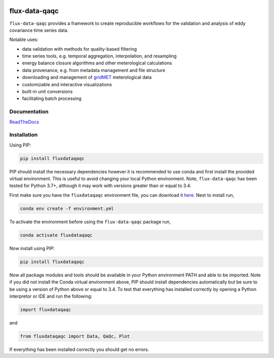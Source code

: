 .. image:: https://readthedocs.org/projects/flux-data-qaqc/badge/?version=latest
   :target: https://flux-data-qaqc.readthedocs.io/en/latest/?badge=latest
   :alt: Documentation Status


flux-data-qaqc
================

``flux-data-qaqc`` provides a framework to create reproducible workflows for the validation and analysis of eddy covariance time series data.

Notable uses:

* data validation with methods for quality-based filtering
* time series tools, e.g. temporal aggregation, interpolation, and resampling
* energy balance closure algorithms and other meterological calculations
* data provenance, e.g. from metadata management and file structure
* downloading and management of `gridMET <http://www.climatologylab.org/gridmet.html>`__ meterological data
* customizable and interactive visualizations
* built-in unit conversions
* facilitating batch processing 

Documentation
-------------

`ReadTheDocs <https://flux-data-qaqc.readthedocs.io/>`_

Installation
------------

Using PIP:

.. code-block:: bash

   pip install fluxdataqaqc

PIP should install the necessary dependencies however it is recommended to use
conda and first install the provided virtual environment. This is useful to
avoid changing your local Python environment. Note, ``flux-data-qaqc`` has been
tested for Python 3.7+, although it may work with versions greater than or
equal to 3.4.

First make sure you have the ``fluxdataqaqc`` environment file, you can download it `here <https://raw.githubusercontent.com/Open-ET/flux-data-qaqc/master/environment.yml?token=AB3BJKUKL2ELEM7WPLYLXFC45WQOG>`_. Next to install run,

.. code-block:: bash

   conda env create -f environment.yml

To activate the environment before using the ``flux-data-qaqc`` package run,

.. code-block:: bash

   conda activate fluxdataqaqc

Now install using PIP:

.. code-block:: bash

   pip install fluxdataqaqc

Now all package modules and tools should be available in your Python environment PATH and able to be imported. Note if you did not install the Conda virtual environment above, PIP should install dependencies automatically but be sure to be using a version of Python above or equal to 3.4. To test that everything has installed correctly by opening a Python interpretor or IDE and run the following:

.. code-block:: python

   import fluxdataqaqc

and 

.. code-block:: python

   from fluxdataqaqc import Data, QaQc, Plot

If everything has been installed correctly you should get no errors. 

